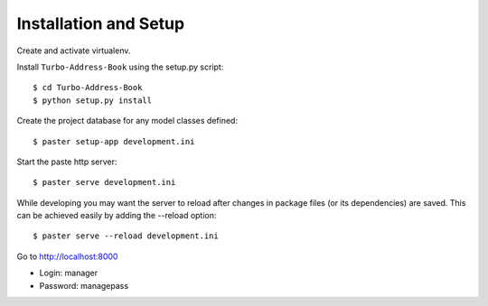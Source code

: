 Installation and Setup
======================

Create and activate virtualenv.

Install ``Turbo-Address-Book`` using the setup.py script::

    $ cd Turbo-Address-Book
    $ python setup.py install

Create the project database for any model classes defined::

    $ paster setup-app development.ini

Start the paste http server::

    $ paster serve development.ini

While developing you may want the server to reload after changes in package files (or its dependencies) are saved. This can be achieved easily by adding the --reload option::

    $ paster serve --reload development.ini

Go to http://localhost:8000

* Login: manager
* Password: managepass
